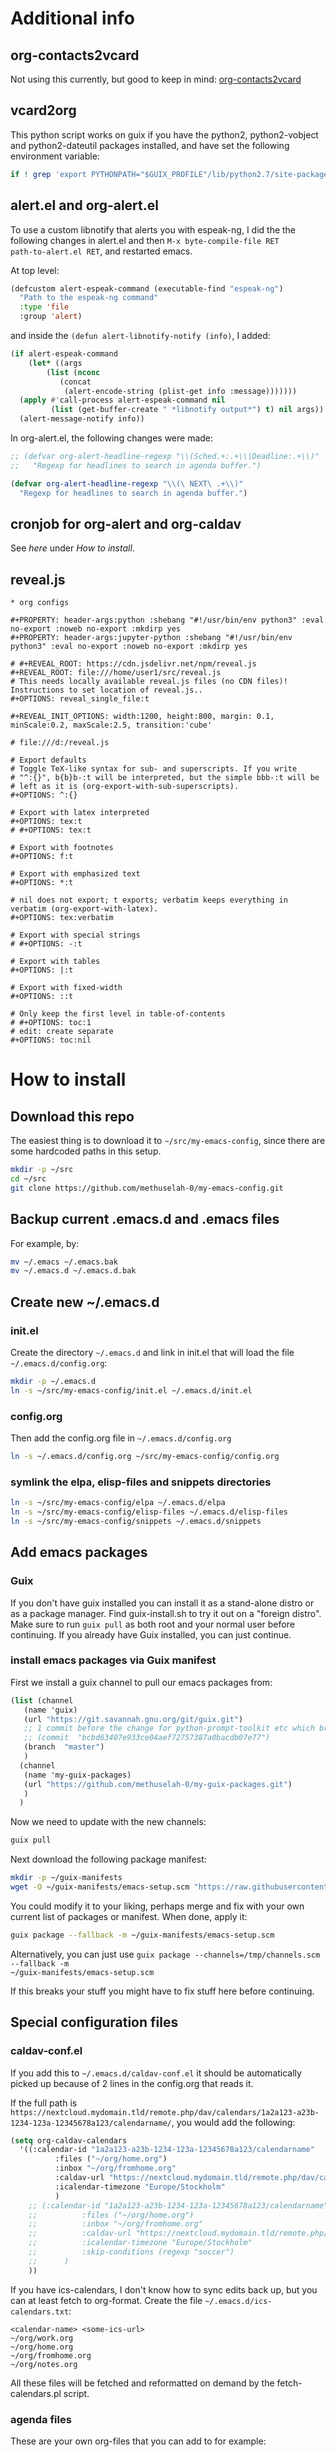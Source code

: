 * Additional info
** org-contacts2vcard

Not using this currently, but good to keep in mind: [[https://github.com/novoid/org-contacts2vcard][org-contacts2vcard]]

** vcard2org

This python script works on guix if you have the python2,
python2-vobject and python2-dateutil packages installed, and have set
the following environment variable:

#+begin_src bash
  if ! grep 'export PYTHONPATH="$GUIX_PROFILE"/lib/python2.7/site-packages"${PYTHONPATH:+:}${PYTHONPATH}"' ~/.bashrc; then echo 'export PYTHONPATH=~/.guix-profile/lib/python2.7/site-packages"${PYTHONPATH:+:}${PYTHONPATH}"' >> ~/.bashrc ; fi
#+end_src

** alert.el and org-alert.el

To use a custom libnotify that alerts you with espeak-ng, I did the
the following changes in alert.el and then ~M-x byte-compile-file RET
path-to-alert.el RET~, and restarted emacs.

At top level:

#+begin_src emacs-lisp :eval never
(defcustom alert-espeak-command (executable-find "espeak-ng")
  "Path to the espeak-ng command"
  :type 'file
  :group 'alert)
#+end_src

and inside the ~(defun alert-libnotify-notify (info)~, I added:

#+begin_src emacs-lisp :eval never
  (if alert-espeak-command
      (let* ((args
	      (list (nconc
		     (concat
		      (alert-encode-string (plist-get info :message)))))))
	(apply #'call-process alert-espeak-command nil
	       (list (get-buffer-create " *libnotify output*") t) nil args))
    (alert-message-notify info))
#+end_src

In org-alert.el, the following changes were made:

#+begin_src emacs-lisp :eval never
;; (defvar org-alert-headline-regexp "\\(Sched.+:.+\\|Deadline:.+\\)"
;;   "Regexp for headlines to search in agenda buffer.")

(defvar org-alert-headline-regexp "\\(\ NEXT\ .+\\)"
  "Regexp for headlines to search in agenda buffer.")
#+end_src

** cronjob for org-alert and org-caldav

See [[*cronjob extra][here]] under [[*How to install][How to install]].

** reveal.js

#+begin_src text
  ,* org configs

  ,#+PROPERTY: header-args:python :shebang "#!/usr/bin/env python3" :eval no-export :noweb no-export :mkdirp yes
  ,#+PROPERTY: header-args:jupyter-python :shebang "#!/usr/bin/env python3" :eval no-export :noweb no-export :mkdirp yes

  # #+REVEAL_ROOT: https://cdn.jsdelivr.net/npm/reveal.js
  ,#+REVEAL_ROOT: file:///home/user1/src/reveal.js
  # This needs locally available reveal.js files (no CDN files)! Instructions to set location of reveal.js..
  ,#+OPTIONS: reveal_single_file:t

  ,#+REVEAL_INIT_OPTIONS: width:1200, height:800, margin: 0.1, minScale:0.2, maxScale:2.5, transition:'cube'

  # file:///d:/reveal.js

  # Export defaults
  # Toggle TeX-like syntax for sub- and superscripts. If you write
  # "^:{}", b{b}b-:t will be interpreted, but the simple bbb-:t will be
  # left as it is (org-export-with-sub-superscripts).
  ,#+OPTIONS: ^:{}

  # Export with latex interpreted
  ,#+OPTIONS: tex:t
  # #+OPTIONS: tex:t

  # Export with footnotes
  ,#+OPTIONS: f:t

  # Export with emphasized text
  ,#+OPTIONS: *:t

  # nil does not export; t exports; verbatim keeps everything in verbatim (org-export-with-latex).
  ,#+OPTIONS: tex:verbatim

  # Export with special strings
  # #+OPTIONS: -:t

  # Export with tables
  ,#+OPTIONS: |:t

  # Export with fixed-width
  ,#+OPTIONS: ::t

  # Only keep the first level in table-of-contents
  # #+OPTIONS: toc:1
  # edit: create separate
  ,#+OPTIONS: toc:nil
#+end_src

* How to install
** Download this repo

The easiest thing is to download it to =~/src/my-emacs-config=, since
there are some hardcoded paths in this setup.

#+begin_src bash
  mkdir -p ~/src
  cd ~/src
  git clone https://github.com/methuselah-0/my-emacs-config.git
#+end_src

** Backup current .emacs.d and .emacs files

For example, by:

#+begin_src bash :eval never
  mv ~/.emacs ~/.emacs.bak
  mv ~/.emacs.d ~/.emacs.d.bak
#+end_src

** Create new ~/.emacs.d

*** init.el

Create the directory =~/.emacs.d= and link in init.el that will load
the file =~/.emacs.d/config.org=:

#+begin_src bash
  mkdir -p ~/.emacs.d
  ln -s ~/src/my-emacs-config/init.el ~/.emacs.d/init.el
#+end_src

*** config.org

Then add the config.org file in =~/.emacs.d/config.org=

#+begin_src bash
  ln -s ~/.emacs.d/config.org ~/src/my-emacs-config/config.org
#+end_src

*** symlink the elpa, elisp-files and snippets directories

#+begin_src bash
  ln -s ~/src/my-emacs-config/elpa ~/.emacs.d/elpa
  ln -s ~/src/my-emacs-config/elisp-files ~/.emacs.d/elisp-files
  ln -s ~/src/my-emacs-config/snippets ~/.emacs.d/snippets
#+end_src

** Add emacs packages

*** Guix

If you don't have guix installed you can install it as a stand-alone
distro or as a package manager. Find guix-install.sh to try it out on
a "foreign distro". Make sure to run ~guix pull~ as both root and your
normal user before continuing. If you already have Guix installed, you
can just continue.

*** install emacs packages via Guix manifest

First we install a guix channel to pull our emacs packages from:

#+begin_src scheme :eval never :tangle ~/.config/guix/channels.scm
  (list (channel
	 (name 'guix)
	 (url "https://git.savannah.gnu.org/git/guix.git")
	 ;; 1 commit before the change for python-prompt-toolkit etc which breaks the jupyter package
	 ;; (commit  "bcbd63407e933ce04aef72757387a0bacdb07e77")
	 (branch  "master")
	 )
	(channel
	 (name 'my-guix-packages)
	 (url "https://github.com/methuselah-0/my-guix-packages.git")
	 )
	)
#+end_src

Now we need to update with the new channels:

#+begin_src bash
  guix pull
#+end_src

Next download the following package manifest:

#+begin_src bash
  mkdir -p ~/guix-manifests
  wget -O ~/guix-manifests/emacs-setup.scm "https://raw.githubusercontent.com/methuselah-0/my-guixsd-config.sh/master/user1.scm"
#+end_src

You could modify it to your liking, perhaps merge and fix with your
own current list of packages or manifest. When done, apply it:

#+begin_src bash
  guix package --fallback -m ~/guix-manifests/emacs-setup.scm
#+end_src

Alternatively, you can just use ~guix package --channels=/tmp/channels.scm --fallback -m
~/guix-manifests/emacs-setup.scm~

If this breaks your stuff you might have to fix stuff here before
continuing.

** Special configuration files
*** caldav-conf.el

If you add this to =~/.emacs.d/caldav-conf.el= it should be
automatically picked up because of 2 lines in the config.org that
reads it.

If the full path is
=https://nextcloud.mydomain.tld/remote.php/dav/calendars/1a2a123-a23b-1234-123a-12345678a123/calendarname/=,
you would add the following:

#+begin_src emacs-lisp :eval never :tangle ~/.emacs.d/caldav-conf.el
  (setq org-caldav-calendars
	'((:calendar-id "1a2a123-a23b-1234-123a-12345678a123/calendarname"
			:files ("~/org/home.org")
			:inbox "~/org/fromhome.org"
			:caldav-url "https://nextcloud.mydomain.tld/remote.php/dav/calendars"
			:icalendar-timezone "Europe/Stockholm"
		    )
	  ;; (:calendar-id "1a2a123-a23b-1234-123a-12345678a123/calendarname"
	  ;; 	      :files ("~/org/home.org")
	  ;; 	      :inbox "~/org/fromhome.org"
	  ;; 	      :caldav-url "https://nextcloud.mydomain.tld/remote.php/dav/calendars"
	  ;; 	      :icalendar-timezone "Europe/Stockholm"
	  ;; 	      :skip-conditions (regexp "soccer")		      
	  ;; 	  )
      ))
#+end_src

If you have ics-calendars, I don't know how to sync edits back up, but
you can at least fetch to org-format. Create the file
=~/.emacs.d/ics-calendars.txt=:

#+begin_src text :tangle "~/.emacs.d/ics-calendars.txt"
<calendar-name> <some-ics-url>
~/org/work.org
~/org/home.org
~/org/fromhome.org
~/org/notes.org
#+end_src

All these files will be fetched and reformatted on demand by the
fetch-calendars.pl script.

*** agenda files

These are your own org-files that you can add to for example:

#+begin_src emacs-lisp
  ;;'(org-agenda-files (quote ("~/org/notes.org" "~/org/work.org" "~/org/home.org")))
  (setq org-agenda-files (list "~/org/work.org"
			       "~/org/notes.org"
			       "~/org/home.org"
			       "~/org/fromhome.org"
))
  (add-hook 'after-init-hook 'org-agenda-list)
#+end_src

*** contacts files

You probably want to edit the contacts files.

** cronjob extra

For org-alert to work as intended here, we need to continuously add
the NEXT todo-keyword in the org-headers when events are within half
an hour. These needs to be inserted by a perl-script that runs once a
minute. I also have an ics-calender that I want fetched and updated
once a minute. To do this I run fetch-calendars.pl which also calls
out to ical2org.pl and org-schedule.pl and it is org-schedule.pl that
updates the NEXT header.

As I'm on GuixSD, I run the cronjob by adding the following to
=~/.config/cron/job.guile=:

#+begin_src emacs-lisp :eval never :tangle ~/.config/cron/job.guile
;; -*- geiser-scheme-implementation: guile -*-
;; make sure to add mcron & in ~/.profile
;; (job '(next-minute (range 0 60 5)) "dosomethingevery5minutes")
;; (job '(next-minute (range 0 60 10)) "dosomethingevery10minutes")
(job '(next-minute (range 0 60 1)) "perl ~/src/my-emacs-config/fetch-calendars.pl ~/.emacs.d/ics-calendars.txt ~/.emacs.d/todokeywords.txt")
#+end_src

and also by adding =mcron &= to =~/.profile=. However, before running
mcron, make sure to start emacs once first, because the
todokeywords.txt file is created via an org-mode-hook defined in
config.org so if you change the path or the hook this cronjob needs
adjusted as well. The =ics-calendars.txt= file is setup as [[*caldav-conf.el][below]].


#+begin_src bash :eval never :tangle ~/.profile
mcron &
#+end_src

* First start

First time you open an org-mode buffer you will be prompted to run
=M-x jedi:install-server= which means press "Alt" and "x" keys
together then type =jedi:install-server= and hit "Enter" or
"Return". Due to some weird stuff - possibly with Guix, you should
exit emacs, run =guix install python-pip=, restart emacs and then
rerun the command.
